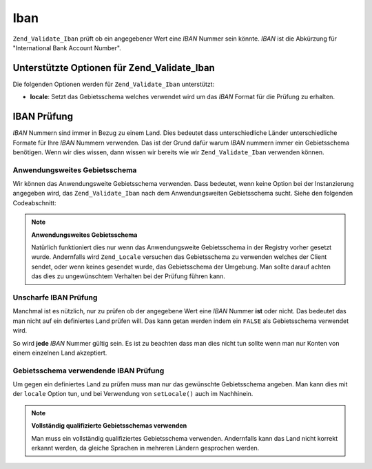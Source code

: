 .. _zend.validate.set.iban:

Iban
====

``Zend_Validate_Iban`` prüft ob ein angegebener Wert eine *IBAN* Nummer sein könnte. *IBAN* ist die Abkürzung
für "International Bank Account Number".

.. _zend.validate.set.iban.options:

Unterstützte Optionen für Zend_Validate_Iban
--------------------------------------------

Die folgenden Optionen werden für ``Zend_Validate_Iban`` unterstützt:

- **locale**: Setzt das Gebietsschema welches verwendet wird um das *IBAN* Format für die Prüfung zu erhalten.

.. _zend.validate.set.iban.basic:

IBAN Prüfung
------------

*IBAN* Nummern sind immer in Bezug zu einem Land. Dies bedeutet dass unterschiedliche Länder unterschiedliche
Formate für Ihre *IBAN* Nummern verwenden. Das ist der Grund dafür warum *IBAN* nummern immer ein Gebietsschema
benötigen. Wenn wir dies wissen, dann wissen wir bereits wie wir ``Zend_Validate_Iban`` verwenden können.

.. _zend.validate.set.iban.basic.application:

Anwendungsweites Gebietsschema
^^^^^^^^^^^^^^^^^^^^^^^^^^^^^^

Wir können das Anwendungsweite Gebietsschema verwenden. Dass bedeutet, wenn keine Option bei der Instanzierung
angegeben wird, das ``Zend_Validate_Iban`` nach dem Anwendungsweiten Gebietsschema sucht. Siehe den folgenden
Codeabschnitt:

.. code-block:: php
   :linenos:

   // In der Bootstrap
   Zend_Registry::set('Zend_Locale', new Zend_Locale('de_AT'));

   // Im Modul
   $validator = new Zend_Validate_Iban();

   if ($validator->isValid('AT611904300234573201')) {
       // IBAN scheint gültig zu sein
   } else {
       // IBAN ist ungültig
   }

.. note::

   **Anwendungsweites Gebietsschema**

   Natürlich funktioniert dies nur wenn das Anwendungsweite Gebietsschema in der Registry vorher gesetzt wurde.
   Andernfalls wird ``Zend_Locale`` versuchen das Gebietsschema zu verwenden welches der Client sendet, oder wenn
   keines gesendet wurde, das Gebietsschema der Umgebung. Man sollte darauf achten das dies zu ungewünschtem
   Verhalten bei der Prüfung führen kann.

.. _zend.validate.set.iban.basic.false:

Unscharfe IBAN Prüfung
^^^^^^^^^^^^^^^^^^^^^^

Manchmal ist es nützlich, nur zu prüfen ob der angegebene Wert eine *IBAN* Nummer **ist** oder nicht. Das
bedeutet das man nicht auf ein definiertes Land prüfen will. Das kann getan werden indem ein ``FALSE`` als
Gebietsschema verwendet wird.

.. code-block:: php
   :linenos:

   $validator = new Zend_Validate_Iban(array('locale' => false));
   // Achtung: Man kann ein FALSE auch als einzelnen Parmeter setzen

   if ($validator->isValid('AT611904300234573201')) {
       // IBAN scheint gültig zu sein
   } else {
       // IBAN ist nicht gültig
   }

So wird **jede** *IBAN* Nummer gültig sein. Es ist zu beachten dass man dies nicht tun sollte wenn man nur Konten
von einem einzelnen Land akzeptiert.

.. _zend.validate.set.iban.basic.aware:

Gebietsschema verwendende IBAN Prüfung
^^^^^^^^^^^^^^^^^^^^^^^^^^^^^^^^^^^^^^

Um gegen ein definiertes Land zu prüfen muss man nur das gewünschte Gebietsschema angeben. Man kann dies mit der
``locale`` Option tun, und bei Verwendung von ``setLocale()`` auch im Nachhinein.

.. code-block:: php
   :linenos:

   $validator = new Zend_Validate_Iban(array('locale' => 'de_AT'));

   if ($validator->isValid('AT611904300234573201')) {
       // IBAN scheint gültig zu sein
   } else {
       // IBAN ist ungültig
   }

.. note::

   **Vollständig qualifizierte Gebietsschemas verwenden**

   Man muss ein vollständig qualifiziertes Gebietsschema verwenden. Andernfalls kann das Land nicht korrekt
   erkannt werden, da gleiche Sprachen in mehreren Ländern gesprochen werden.



